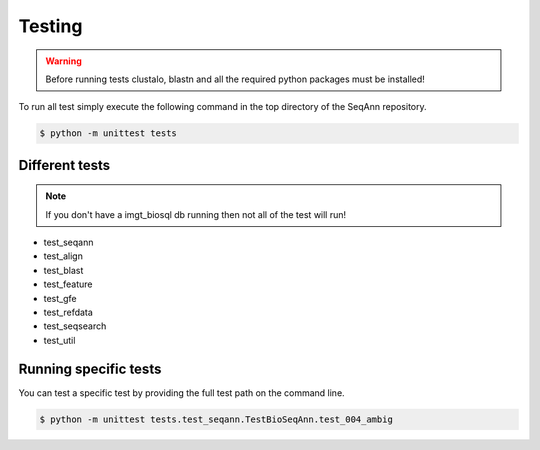 .. highlight:: shell

======================
Testing
======================

.. warning:: Before running tests clustalo, blastn and all the required python packages must be installed!

To run all test simply execute the following command in the top directory of the SeqAnn repository.

.. code-block:: console

    $ python -m unittest tests


Different tests
---------------------

.. note:: If you don't have a imgt_biosql db running then not all of the test will run! 

* test_seqann
* test_align
* test_blast
* test_feature
* test_gfe
* test_refdata
* test_seqsearch
* test_util

Running specific tests
-----------------------

You can test a specific test by providing the full test path on the command line.

.. code-block:: console

    $ python -m unittest tests.test_seqann.TestBioSeqAnn.test_004_ambig

